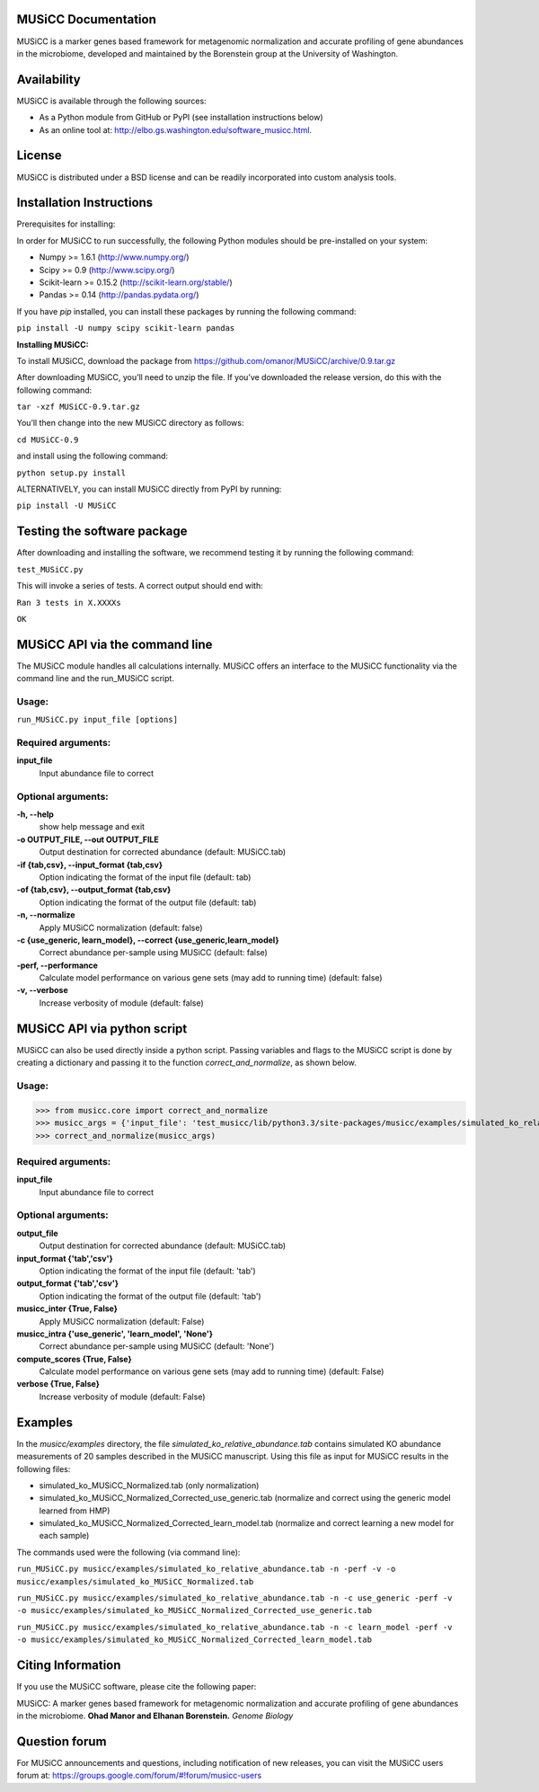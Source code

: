 
====================
MUSiCC Documentation
====================

MUSiCC is a marker genes based framework for metagenomic normalization and accurate profiling of gene abundances in the microbiome,
developed and maintained by the Borenstein group at the University of Washington.

============
Availability
============

MUSiCC is available through the following sources:

- As a Python module from GitHub or PyPI (see installation instructions below)
- As an online tool at: http://elbo.gs.washington.edu/software_musicc.html.

=======
License
=======

MUSiCC is distributed under a BSD license and can be readily incorporated into custom analysis tools.

=========================
Installation Instructions
=========================

Prerequisites for installing:

In order for MUSiCC to run successfully, the following Python modules should be pre-installed on your system:

- Numpy >= 1.6.1 (http://www.numpy.org/)
- Scipy >= 0.9 (http://www.scipy.org/)
- Scikit-learn >= 0.15.2 (http://scikit-learn.org/stable/)
- Pandas >= 0.14 (http://pandas.pydata.org/)

If you have *pip* installed, you can install these packages by running the following command:

``pip install -U numpy scipy scikit-learn pandas``

**Installing MUSiCC:**

To install MUSiCC, download the package from https://github.com/omanor/MUSiCC/archive/0.9.tar.gz

After downloading MUSiCC, you’ll need to unzip the file. If you’ve downloaded the release version, do this with the following command:

``tar -xzf MUSiCC-0.9.tar.gz``

You’ll then change into the new MUSiCC directory as follows:

``cd MUSiCC-0.9``

and install using the following command:

``python setup.py install``

ALTERNATIVELY, you can install MUSiCC directly from PyPI by running:

``pip install -U MUSiCC``

============================
Testing the software package
============================

After downloading and installing the software, we recommend testing it by running the following command:

``test_MUSiCC.py``

This will invoke a series of tests. A correct output should end with:

``Ran 3 tests in X.XXXXs``

``OK``

===============================
MUSiCC API via the command line
===============================
The MUSiCC module handles all calculations internally.
MUSiCC offers an interface to the MUSiCC functionality via the command line and the run_MUSiCC script.

Usage:
------

``run_MUSiCC.py input_file [options]``

Required arguments:
-------------------

**input_file**
    Input abundance file to correct

Optional arguments:
-------------------

**-h, --help**
    show help message and exit

**-o OUTPUT_FILE, --out OUTPUT_FILE**
    Output destination for corrected abundance (default: MUSiCC.tab)

**-if {tab,csv}, --input_format {tab,csv}**
    Option indicating the format of the input file (default: tab)

**-of {tab,csv}, --output_format {tab,csv}**
    Option indicating the format of the output file (default: tab)

**-n, --normalize**
    Apply MUSiCC normalization (default: false)

**-c {use_generic, learn_model}, --correct {use_generic,learn_model}**
    Correct abundance per-sample using MUSiCC (default: false)

**-perf, --performance**
    Calculate model performance on various gene sets (may add to running time) (default: false)

**-v, --verbose**
    Increase verbosity of module (default: false)


============================
MUSiCC API via python script
============================
MUSiCC can also be used directly inside a python script. Passing variables and flags to the MUSiCC script is done by
creating a dictionary and passing it to the function *correct_and_normalize*, as shown below.

Usage:
------

>>> from musicc.core import correct_and_normalize
>>> musicc_args = {'input_file': 'test_musicc/lib/python3.3/site-packages/musicc/examples/simulated_ko_relative_abundance.tab', 'output_file': 'MUSiCC.tab','input_format': 'tab', 'output_format': 'tab', 'musicc_inter': True, 'musicc_intra': 'learn_model','compute_scores': True, 'verbose': True}
>>> correct_and_normalize(musicc_args)

Required arguments:
-------------------

**input_file**
    Input abundance file to correct

Optional arguments:
-------------------

**output_file**
    Output destination for corrected abundance (default: MUSiCC.tab)

**input_format {'tab','csv'}**
    Option indicating the format of the input file (default: 'tab')

**output_format {'tab','csv'}**
    Option indicating the format of the output file (default: 'tab')

**musicc_inter {True, False}**
    Apply MUSiCC normalization (default: False)

**musicc_intra {'use_generic', 'learn_model', 'None'}**
    Correct abundance per-sample using MUSiCC (default: 'None')

**compute_scores {True, False}**
    Calculate model performance on various gene sets (may add to running time) (default: False)

**verbose {True, False}**
    Increase verbosity of module (default: False)

========
Examples
========
In the *musicc/examples* directory, the file *simulated_ko_relative_abundance.tab* contains simulated KO abundance measurements of 20 samples described in the
MUSiCC manuscript. Using this file as input for MUSiCC results in the following files:

- simulated_ko_MUSiCC_Normalized.tab (only normalization)
- simulated_ko_MUSiCC_Normalized_Corrected_use_generic.tab (normalize and correct using the generic model learned from HMP)
- simulated_ko_MUSiCC_Normalized_Corrected_learn_model.tab (normalize and correct learning a new model for each sample)

The commands used were the following (via command line):

``run_MUSiCC.py musicc/examples/simulated_ko_relative_abundance.tab -n -perf -v -o musicc/examples/simulated_ko_MUSiCC_Normalized.tab``

``run_MUSiCC.py musicc/examples/simulated_ko_relative_abundance.tab -n -c use_generic -perf -v -o musicc/examples/simulated_ko_MUSiCC_Normalized_Corrected_use_generic.tab``

``run_MUSiCC.py musicc/examples/simulated_ko_relative_abundance.tab -n -c learn_model -perf -v -o musicc/examples/simulated_ko_MUSiCC_Normalized_Corrected_learn_model.tab``

==================
Citing Information
==================

If you use the MUSiCC software, please cite the following paper:

MUSiCC: A marker genes based framework for metagenomic normalization and accurate profiling of gene abundances in the microbiome.
**Ohad Manor and Elhanan Borenstein.** *Genome Biology*

==================
Question forum
==================
For MUSiCC announcements and questions, including notification of new releases, you can visit the MUSiCC users forum at:
https://groups.google.com/forum/#!forum/musicc-users
